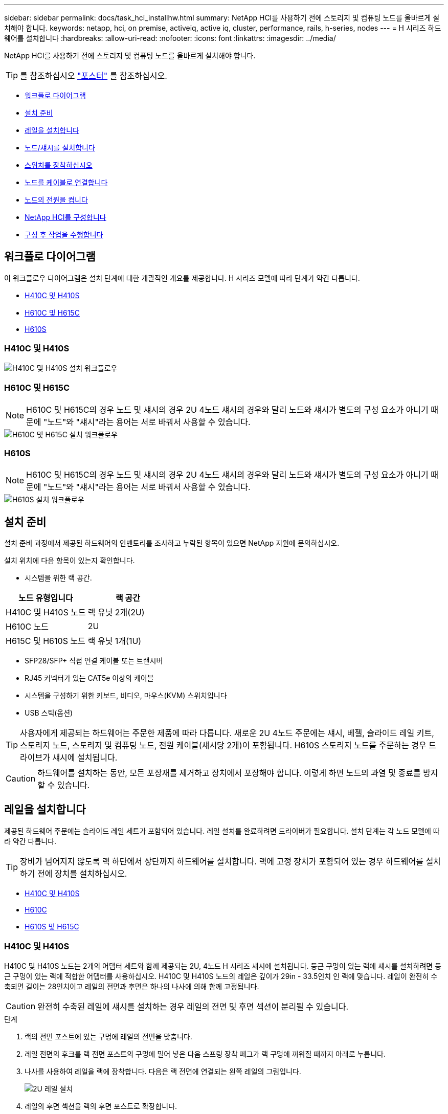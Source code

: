 ---
sidebar: sidebar 
permalink: docs/task_hci_installhw.html 
summary: NetApp HCI를 사용하기 전에 스토리지 및 컴퓨팅 노드를 올바르게 설치해야 합니다. 
keywords: netapp, hci, on premise, activeiq, active iq, cluster, performance, rails, h-series, nodes 
---
= H 시리즈 하드웨어를 설치합니다
:hardbreaks:
:allow-uri-read: 
:nofooter: 
:icons: font
:linkattrs: 
:imagesdir: ../media/


[role="lead"]
NetApp HCI를 사용하기 전에 스토리지 및 컴퓨팅 노드를 올바르게 설치해야 합니다.


TIP: 를 참조하십시오 link:../media/hseries-isi.pdf["포스터"^] 를 참조하십시오.

* <<워크플로 다이어그램>>
* <<설치 준비>>
* <<레일을 설치합니다>>
* <<노드/섀시를 설치합니다>>
* <<스위치를 장착하십시오>>
* <<노드를 케이블로 연결합니다>>
* <<노드의 전원을 켭니다>>
* <<NetApp HCI를 구성합니다>>
* <<구성 후 작업을 수행합니다>>




== 워크플로 다이어그램

이 워크플로우 다이어그램은 설치 단계에 대한 개괄적인 개요를 제공합니다. H 시리즈 모델에 따라 단계가 약간 다릅니다.

* <<H410C 및 H410S>>
* <<H610C 및 H615C>>
* <<H610S>>




=== H410C 및 H410S

image::workflow_h410c.PNG[H410C 및 H410S 설치 워크플로우]



=== H610C 및 H615C


NOTE: H610C 및 H615C의 경우 노드 및 섀시의 경우 2U 4노드 섀시의 경우와 달리 노드와 섀시가 별도의 구성 요소가 아니기 때문에 "노드"와 "섀시"라는 용어는 서로 바꿔서 사용할 수 있습니다.

image::workflow_h610c.png[H610C 및 H615C 설치 워크플로우]



=== H610S


NOTE: H610C 및 H615C의 경우 노드 및 섀시의 경우 2U 4노드 섀시의 경우와 달리 노드와 섀시가 별도의 구성 요소가 아니기 때문에 "노드"와 "섀시"라는 용어는 서로 바꿔서 사용할 수 있습니다.

image::workflow_h610s.png[H610S 설치 워크플로우]



== 설치 준비

설치 준비 과정에서 제공된 하드웨어의 인벤토리를 조사하고 누락된 항목이 있으면 NetApp 지원에 문의하십시오.

설치 위치에 다음 항목이 있는지 확인합니다.

* 시스템을 위한 랙 공간.


[cols="2*"]
|===
| 노드 유형입니다 | 랙 공간 


| H410C 및 H410S 노드 | 랙 유닛 2개(2U) 


| H610C 노드 | 2U 


| H615C 및 H610S 노드 | 랙 유닛 1개(1U) 
|===
* SFP28/SFP+ 직접 연결 케이블 또는 트랜시버
* RJ45 커넥터가 있는 CAT5e 이상의 케이블
* 시스템을 구성하기 위한 키보드, 비디오, 마우스(KVM) 스위치입니다
* USB 스틱(옵션)



TIP: 사용자에게 제공되는 하드웨어는 주문한 제품에 따라 다릅니다. 새로운 2U 4노드 주문에는 섀시, 베젤, 슬라이드 레일 키트, 스토리지 노드, 스토리지 및 컴퓨팅 노드, 전원 케이블(섀시당 2개)이 포함됩니다. H610S 스토리지 노드를 주문하는 경우 드라이브가 섀시에 설치됩니다.


CAUTION: 하드웨어를 설치하는 동안, 모든 포장재를 제거하고 장치에서 포장해야 합니다. 이렇게 하면 노드의 과열 및 종료를 방지할 수 있습니다.



== 레일을 설치합니다

제공된 하드웨어 주문에는 슬라이드 레일 세트가 포함되어 있습니다. 레일 설치를 완료하려면 드라이버가 필요합니다. 설치 단계는 각 노드 모델에 따라 약간 다릅니다.


TIP: 장비가 넘어지지 않도록 랙 하단에서 상단까지 하드웨어를 설치합니다. 랙에 고정 장치가 포함되어 있는 경우 하드웨어를 설치하기 전에 장치를 설치하십시오.

* <<H410C 및 H410S>>
* <<H610C>>
* <<H610S 및 H615C>>




=== H410C 및 H410S

H410C 및 H410S 노드는 2개의 어댑터 세트와 함께 제공되는 2U, 4노드 H 시리즈 섀시에 설치됩니다. 둥근 구멍이 있는 랙에 섀시를 설치하려면 둥근 구멍이 있는 랙에 적합한 어댑터를 사용하십시오. H410C 및 H410S 노드의 레일은 깊이가 29in - 33.5인치 인 랙에 맞습니다. 레일이 완전히 수축되면 길이는 28인치이고 레일의 전면과 후면은 하나의 나사에 의해 함께 고정됩니다.


CAUTION: 완전히 수축된 레일에 섀시를 설치하는 경우 레일의 전면 및 후면 섹션이 분리될 수 있습니다.

.단계
. 랙의 전면 포스트에 있는 구멍에 레일의 전면을 맞춥니다.
. 레일 전면의 후크를 랙 전면 포스트의 구멍에 밀어 넣은 다음 스프링 장착 페그가 랙 구멍에 끼워질 때까지 아래로 누릅니다.
. 나사를 사용하여 레일을 랙에 장착합니다. 다음은 랙 전면에 연결되는 왼쪽 레일의 그림입니다.
+
image::h410c_rail.gif[2U 레일 설치]

. 레일의 후면 섹션을 랙의 후면 포스트로 확장합니다.
. 레일 후면의 후크를 후면 포스트의 적절한 구멍에 맞춰 정렬함으로써 레일의 전면과 후면이 같은 높이에 있도록 합니다.
. 레일 후면을 랙에 장착하고 나사로 레일을 고정합니다.
. 랙의 다른 쪽에 대해 위의 단계를 모두 수행합니다.




=== H610C

다음은 H61OC 컴퓨팅 노드의 레일 설치 그림입니다.

image::h610c_rail.png[H610C 컴퓨팅 노드의 레일 설치]



=== H610S 및 H615C

다음은 H610S 스토리지 노드 또는 H615C 컴퓨팅 노드의 레일 설치 그림입니다.

image::h610s_rail.gif[H610S 스토리지 노드 및 H615C 컴퓨팅 노드의 레일 설치]


TIP: H610S 및 H615C에는 왼쪽과 오른쪽 레일이 있습니다. H610S/H615C 손잡이 나사가 섀시를 레일에 고정할 수 있도록 나사 구멍을 바닥 쪽으로 배치합니다.



== 노드/섀시를 설치합니다

2U 4노드 섀시에 H410C 컴퓨팅 노드 및 H410S 스토리지 노드를 설치합니다. H610C, H615C 및 H610S 의 경우 섀시/노드를 랙의 레일에 직접 설치합니다.


TIP: NetApp HCI 1.8부터 스토리지 노드를 2개 또는 3개 설정하여 스토리지 클러스터를 설정할 수 있습니다.


CAUTION: 모든 포장재를 제거하고 장치에서 포장합니다. 이렇게 하면 노드의 과열 및 종료를 방지할 수 있습니다.

* <<H410C 및 H410S 노드>>
* <<H610C 노드/섀시>>
* <<H610S 및 H615C 노드/섀시>>




=== H410C 및 H410S 노드

.단계
. 섀시에 H410C 및 H410S 노드를 설치합니다. 다음은 4개의 노드가 설치된 섀시의 후면 예입니다.
+
image::hseries_2U_rear.gif[2U 후면]

. H410S 스토리지 노드용 드라이브를 설치합니다.
+
image::h410s_drives.png[드라이브가 설치된 H410S 스토리지 노드의 전면]





=== H610C 노드/섀시

H610C의 경우 2U 4노드 섀시의 경우와 달리 노드 및 섀시가 별도의 구성 요소가 아니기 때문에 "노드" 및 "섀시"라는 용어가 상호 교환하여 사용됩니다.

다음은 랙에 노드/섀시를 설치하는 그림입니다.

image::h610c_chassis.png[에서는 H610C 노드/섀시가 랙에 설치되어 있음을 보여 줍니다.]



=== H610S 및 H615C 노드/섀시

H615C 및 H610S의 경우 2U 4노드 섀시의 경우와 달리 노드 및 섀시가 별도의 구성 요소가 아니기 때문에 "노드" 및 "섀시"라는 용어가 상호 대체적으로 사용됩니다.

다음은 랙에 노드/섀시를 설치하는 그림입니다.

image::h610s_chassis.gif[에서는 랙에 설치된 H615C 또는 H610S 노드/섀시를 보여 줍니다.]



== 스위치를 장착하십시오

NetApp HCI 설치에서 Mellanox SN2010, SN2100 및 SN2700 스위치를 사용하려면 여기에 제공된 지침에 따라 스위치를 설치하고 케이블을 연결합니다.

* link:https://docs.mellanox.com/pages/viewpage.action?pageId=6884619["Mellanox 하드웨어 사용자 설명서"^]
* link:https://fieldportal.netapp.com/content/1075535?assetComponentId=1077676["TR-4836: Mellanox SN2100 및 SN2700 스위치 케이블 연결 가이드가 있는 NetApp HCI(로그인 필요)"^]




== 노드를 케이블로 연결합니다

기존 NetApp HCI 설치에 노드를 추가하는 경우 추가하는 노드의 케이블 연결 및 네트워크 구성이 기존 설치와 동일한지 확인합니다.


CAUTION: 섀시 후면의 공기 환풍구가 케이블 또는 레이블에 의해 막히지 않았는지 확인합니다. 이로 인해 과열로 인해 구성 요소 고장이 조기에 발생할 수 있습니다.

* <<H410C 컴퓨팅 노드 및 H410S 스토리지 노드>>
* <<H610C 컴퓨팅 노드>>
* <<H615C 컴퓨팅 노드>>
* <<H610S 스토리지 노드>>




=== H410C 컴퓨팅 노드 및 H410S 스토리지 노드

H410C 노드의 케이블 연결에는 2개의 케이블 사용 또는 6개의 케이블 사용 옵션이 있습니다.

2케이블 구성은 다음과 같습니다.

image::HCI_ISI_compute_2cable.png[은 H410C 노드에 대한 2케이블 구성을 보여 줍니다.]

image:blue circle.png["파란색 점"] 포트 D와 E의 경우 공유 관리, 가상 시스템 및 스토리지 연결을 위한 SFP28/SFP+ 케이블 또는 트랜시버 2개를 연결하십시오.

image:purple circle.png["자주색 점"] (선택 사항, 권장) 대역외 관리 연결을 위해 IPMI 포트에 CAT5e 케이블을 연결합니다.

6개 케이블 구성은 다음과 같습니다.

image::HCI_ISI_compute_6cable.png[은 H410C 노드의 6개 케이블 구성을 보여 줍니다.]

image:green circle.png["녹색 점"] 포트 A와 B의 경우, 관리 연결을 위해 포트 A와 B에 CAT5e 이상의 케이블 2개를 연결합니다.

image:orange circle.png["주황색 점"] 포트 C 및 F의 경우 가상 머신 연결을 위한 SFP28/SFP+ 케이블 2개 또는 트랜시버를 연결합니다.

image:blue circle.png["파란색 점"] 포트 D와 E의 경우 스토리지 연결을 위해 두 개의 SFP28/SFP+ 케이블 또는 트랜시버를 연결합니다.

image:purple circle.png["자주색 점"] (선택 사항, 권장) 대역외 관리 연결을 위해 IPMI 포트에 CAT5e 케이블을 연결합니다.

H410S 노드의 케이블 연결은 다음과 같습니다.

image::HCI_ISI_storage_cabling.png[에는 H410S 노드의 케이블 연결이 나와 있습니다.]

image:green circle.png["녹색 점"] 포트 A와 B의 경우, 관리 연결을 위해 포트 A와 B에 CAT5e 이상의 케이블 2개를 연결합니다.

image:blue circle.png["파란색 점"] 포트 C 및 D의 경우 스토리지 연결을 위해 두 개의 SFP28/SFP+ 케이블 또는 트랜시버를 연결합니다.

image:purple circle.png["자주색 점"] (선택 사항, 권장) 대역외 관리 연결을 위해 IPMI 포트에 CAT5e 케이블을 연결합니다.

노드에 케이블을 연결한 후 전원 코드를 섀시당 2개의 전원 공급 장치에 연결하고 240V PDU 또는 전원 콘센트에 꽂습니다.



=== H610C 컴퓨팅 노드

H610C 노드의 케이블 연결은 다음과 같습니다.


NOTE: H610C 노드는 2케이블 구성에만 구축됩니다. 모든 VLAN이 포트 C와 D에 있는지 확인합니다

image::H610C_node-cabling.png[에서는 H610C 노드의 케이블 연결을 보여 줍니다.]

image:dark green.png["진한 녹색 점"] 포트 C 및 D의 경우 두 개의 SFP28/SFP+ 케이블을 사용하여 노드를 10/25GbE 네트워크에 연결합니다.

image:purple circle.png["자주색 점"] (선택 사항, 권장) IPMI 포트의 RJ45 커넥터를 사용하여 노드를 1GbE 네트워크에 연결합니다.

image:light blue circle.png["연한 파란색 점"] 두 전원 케이블을 모두 노드에 연결하고 전원 케이블을 200‐240V 전원 콘센트에 연결합니다.



=== H615C 컴퓨팅 노드

H615C 노드의 케이블 연결은 다음과 같습니다.


NOTE: H615C 노드는 2케이블 구성에만 구축됩니다. 포트 A와 B에 모든 VLAN이 있는지 확인합니다

image::H615C_node_cabling.png[에서는 H615C 노드의 케이블 연결을 보여 줍니다.]

image:dark green.png["진한 녹색 점"] 포트 A와 B의 경우 두 개의 SFP28/SFP+ 케이블을 사용하여 노드를 10/25GbE 네트워크에 연결합니다.

image:purple circle.png["자주색 점"] (선택 사항, 권장) IPMI 포트의 RJ45 커넥터를 사용하여 노드를 1GbE 네트워크에 연결합니다.

image:light blue circle.png["연한 파란색 점"] 두 전원 케이블을 모두 노드에 연결하고 110-140V 전원 콘센트에 전원 케이블을 꽂습니다.



=== H610S 스토리지 노드

H610S 노드의 케이블 연결은 다음과 같습니다.

image::H600S_ISI_noderear.png[에서는 H610S 노드의 케이블 연결을 보여 줍니다.]

image:purple circle.png["자주색 점"] IPMI 포트에 있는 2개의 RJ45 커넥터를 사용하여 노드를 1GbE 네트워크에 연결합니다.

image:dark green.png["진한 녹색 점"] SFP28 또는 SFP+ 케이블 2개를 사용하여 10/25GbE 네트워크에 노드를 연결합니다.

image:orange circle.png["주황색 점"] IPMI 포트의 RJ45 커넥터를 사용하여 노드를 1GbE 네트워크에 연결합니다.

image:light blue circle.png["연한 파란색 점"] 두 전원 케이블을 노드에 연결합니다.



== 노드의 전원을 켭니다

노드가 부팅되려면 약 6분이 걸립니다.

다음은 NetApp HCI 2U 섀시의 전원 단추를 보여 주는 그림입니다.

image::H410c_poweron_ISG.png[에서는 H 시리즈 2U의 전원 단추를 보여 줍니다]

다음은 H610C 노드의 전원 단추를 보여 주는 그림입니다.

image::H610C_power-on.png[에서는 H610C 노드/섀시의 전원 단추를 보여 줍니다.]

다음은 H615C 및 H610S 노드의 전원 단추를 보여 주는 그림입니다.

image::H600S_ISI_nodefront.png[에서는 H610S/H615C 노드/섀시의 전원 단추를 보여 줍니다.]



== NetApp HCI를 구성합니다

다음 옵션 중 하나를 선택합니다.

* <<새 NetApp HCI 설치>>
* <<기존 NetApp HCI 설치를 확장합니다>>




=== 새 NetApp HCI 설치

.단계
. 하나의 NetApp HCI 스토리지 노드에서 관리 네트워크(Bond1G)에서 IPv4 주소를 구성합니다.
+

NOTE: 관리 네트워크에서 DHCP를 사용하는 경우 스토리지 시스템의 DHCP에서 얻은 IPv4 주소에 연결할 수 있습니다.

+
.. 키보드, 비디오, 마우스(KVM)를 하나의 스토리지 노드 뒷면에 연결합니다.
.. 사용자 인터페이스에서 Bond1G의 IP 주소, 서브넷 마스크 및 게이트웨이 주소를 구성합니다. Bond1G 네트워크에 대한 VLAN ID를 구성할 수도 있습니다.


. 지원되는 웹 브라우저(Mozilla Firefox, Google Chrome 또는 Microsoft Edge)를 사용하여 1단계에서 구성한 IPv4 주소에 연결하여 NetApp 배포 엔진 으로 이동합니다.
. NetApp UI(Deployment Engine 사용자 인터페이스)를 사용하여 NetApp HCI를 구성합니다.
+

NOTE: 다른 모든 NetApp HCI 노드는 자동으로 검색됩니다.





=== 기존 NetApp HCI 설치를 확장합니다

.단계
. 웹 브라우저에서 관리 노드의 IP 주소를 엽니다.
. NetApp 하이브리드 클라우드 제어에 NetApp HCI 스토리지 클러스터 관리자 자격 증명을 제공하여 로그인하십시오.
. 마법사의 단계에 따라 NetApp HCI 설치에 스토리지 및/또는 컴퓨팅 노드를 추가합니다.
+

TIP: H410C 컴퓨팅 노드를 추가하려면 기존 설치 환경에서 NetApp HCI 1.4 이상을 실행해야 합니다. H615C 컴퓨팅 노드를 추가하려면 기존 설치에서 NetApp HCI 1.7 이상을 실행해야 합니다.

+

NOTE: 동일한 네트워크에 새로 설치된 NetApp HCI 노드가 자동으로 검색됩니다.





== 구성 후 작업을 수행합니다

사용 중인 노드의 유형에 따라 하드웨어를 설치하고 NetApp HCI를 구성한 후에 추가 단계를 수행해야 할 수 있습니다.

* <<H610C 노드>>
* <<H615C 및 H610S 노드>>




=== H610C 노드

설치한 각 H610C 노드에 대해 ESXi에서 GPU 드라이버를 설치하고 해당 기능을 검증합니다.



=== H615C 및 H610S 노드

.단계
. 웹 브라우저를 사용하여 기본 BMC IP 주소 192.168.0.120으로 이동합니다
. root라는 사용자 이름과 암호 calvin을 사용해 로그인합니다.
. 노드 관리 화면에서 * 설정 > 네트워크 설정 * 으로 이동하고 대역외 관리 포트에 대한 네트워크 매개 변수를 구성합니다.


H615C 노드에 GPU가 있는 경우 설치한 각 H615C 노드에 대해 ESXi에서 GPU 드라이버를 설치하고 해당 기능을 검증합니다.

[discrete]
== 자세한 내용을 확인하십시오

* https://www.netapp.com/hybrid-cloud/hci-documentation/["NetApp HCI 리소스 페이지를 참조하십시오"^]
* https://docs.netapp.com/us-en/vcp/index.html["vCenter Server용 NetApp Element 플러그인"^]
* https://www.netapp.com/us/media/tr-4820.pdf["_TR-4820: NetApp HCI 네트워킹 빠른 계획 가이드 _"^]
* https://mysupport.netapp.com/site/tools["NetApp 구성 어드바이저"^] 5.8.1 이상의 네트워크 유효성 검사 도구

